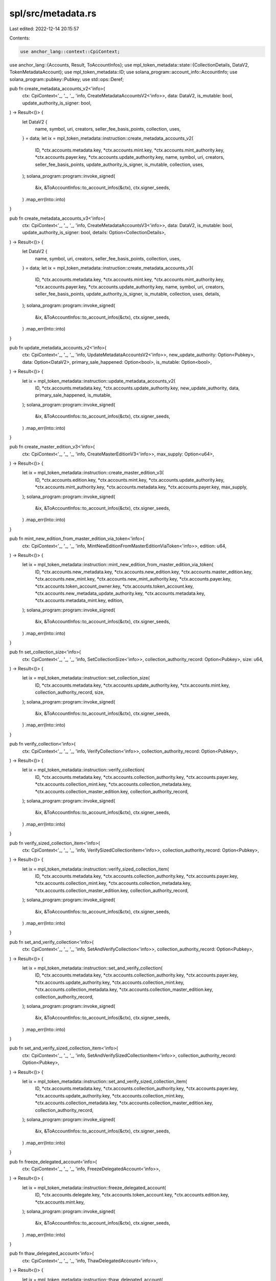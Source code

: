 spl/src/metadata.rs
===================

Last edited: 2022-12-14 20:15:57

Contents:

.. code-block:: rs

    use anchor_lang::context::CpiContext;
use anchor_lang::{Accounts, Result, ToAccountInfos};
use mpl_token_metadata::state::{CollectionDetails, DataV2, TokenMetadataAccount};
use mpl_token_metadata::ID;
use solana_program::account_info::AccountInfo;
use solana_program::pubkey::Pubkey;
use std::ops::Deref;

pub fn create_metadata_accounts_v2<'info>(
    ctx: CpiContext<'_, '_, '_, 'info, CreateMetadataAccountsV2<'info>>,
    data: DataV2,
    is_mutable: bool,
    update_authority_is_signer: bool,
) -> Result<()> {
    let DataV2 {
        name,
        symbol,
        uri,
        creators,
        seller_fee_basis_points,
        collection,
        uses,
    } = data;
    let ix = mpl_token_metadata::instruction::create_metadata_accounts_v2(
        ID,
        *ctx.accounts.metadata.key,
        *ctx.accounts.mint.key,
        *ctx.accounts.mint_authority.key,
        *ctx.accounts.payer.key,
        *ctx.accounts.update_authority.key,
        name,
        symbol,
        uri,
        creators,
        seller_fee_basis_points,
        update_authority_is_signer,
        is_mutable,
        collection,
        uses,
    );
    solana_program::program::invoke_signed(
        &ix,
        &ToAccountInfos::to_account_infos(&ctx),
        ctx.signer_seeds,
    )
    .map_err(Into::into)
}

pub fn create_metadata_accounts_v3<'info>(
    ctx: CpiContext<'_, '_, '_, 'info, CreateMetadataAccountsV3<'info>>,
    data: DataV2,
    is_mutable: bool,
    update_authority_is_signer: bool,
    details: Option<CollectionDetails>,
) -> Result<()> {
    let DataV2 {
        name,
        symbol,
        uri,
        creators,
        seller_fee_basis_points,
        collection,
        uses,
    } = data;
    let ix = mpl_token_metadata::instruction::create_metadata_accounts_v3(
        ID,
        *ctx.accounts.metadata.key,
        *ctx.accounts.mint.key,
        *ctx.accounts.mint_authority.key,
        *ctx.accounts.payer.key,
        *ctx.accounts.update_authority.key,
        name,
        symbol,
        uri,
        creators,
        seller_fee_basis_points,
        update_authority_is_signer,
        is_mutable,
        collection,
        uses,
        details,
    );
    solana_program::program::invoke_signed(
        &ix,
        &ToAccountInfos::to_account_infos(&ctx),
        ctx.signer_seeds,
    )
    .map_err(Into::into)
}

pub fn update_metadata_accounts_v2<'info>(
    ctx: CpiContext<'_, '_, '_, 'info, UpdateMetadataAccountsV2<'info>>,
    new_update_authority: Option<Pubkey>,
    data: Option<DataV2>,
    primary_sale_happened: Option<bool>,
    is_mutable: Option<bool>,
) -> Result<()> {
    let ix = mpl_token_metadata::instruction::update_metadata_accounts_v2(
        ID,
        *ctx.accounts.metadata.key,
        *ctx.accounts.update_authority.key,
        new_update_authority,
        data,
        primary_sale_happened,
        is_mutable,
    );
    solana_program::program::invoke_signed(
        &ix,
        &ToAccountInfos::to_account_infos(&ctx),
        ctx.signer_seeds,
    )
    .map_err(Into::into)
}

pub fn create_master_edition_v3<'info>(
    ctx: CpiContext<'_, '_, '_, 'info, CreateMasterEditionV3<'info>>,
    max_supply: Option<u64>,
) -> Result<()> {
    let ix = mpl_token_metadata::instruction::create_master_edition_v3(
        ID,
        *ctx.accounts.edition.key,
        *ctx.accounts.mint.key,
        *ctx.accounts.update_authority.key,
        *ctx.accounts.mint_authority.key,
        *ctx.accounts.metadata.key,
        *ctx.accounts.payer.key,
        max_supply,
    );
    solana_program::program::invoke_signed(
        &ix,
        &ToAccountInfos::to_account_infos(&ctx),
        ctx.signer_seeds,
    )
    .map_err(Into::into)
}

pub fn mint_new_edition_from_master_edition_via_token<'info>(
    ctx: CpiContext<'_, '_, '_, 'info, MintNewEditionFromMasterEditionViaToken<'info>>,
    edition: u64,
) -> Result<()> {
    let ix = mpl_token_metadata::instruction::mint_new_edition_from_master_edition_via_token(
        ID,
        *ctx.accounts.new_metadata.key,
        *ctx.accounts.new_edition.key,
        *ctx.accounts.master_edition.key,
        *ctx.accounts.new_mint.key,
        *ctx.accounts.new_mint_authority.key,
        *ctx.accounts.payer.key,
        *ctx.accounts.token_account_owner.key,
        *ctx.accounts.token_account.key,
        *ctx.accounts.new_metadata_update_authority.key,
        *ctx.accounts.metadata.key,
        *ctx.accounts.metadata_mint.key,
        edition,
    );
    solana_program::program::invoke_signed(
        &ix,
        &ToAccountInfos::to_account_infos(&ctx),
        ctx.signer_seeds,
    )
    .map_err(Into::into)
}

pub fn set_collection_size<'info>(
    ctx: CpiContext<'_, '_, '_, 'info, SetCollectionSize<'info>>,
    collection_authority_record: Option<Pubkey>,
    size: u64,
) -> Result<()> {
    let ix = mpl_token_metadata::instruction::set_collection_size(
        ID,
        *ctx.accounts.metadata.key,
        *ctx.accounts.update_authority.key,
        *ctx.accounts.mint.key,
        collection_authority_record,
        size,
    );
    solana_program::program::invoke_signed(
        &ix,
        &ToAccountInfos::to_account_infos(&ctx),
        ctx.signer_seeds,
    )
    .map_err(Into::into)
}

pub fn verify_collection<'info>(
    ctx: CpiContext<'_, '_, '_, 'info, VerifyCollection<'info>>,
    collection_authority_record: Option<Pubkey>,
) -> Result<()> {
    let ix = mpl_token_metadata::instruction::verify_collection(
        ID,
        *ctx.accounts.metadata.key,
        *ctx.accounts.collection_authority.key,
        *ctx.accounts.payer.key,
        *ctx.accounts.collection_mint.key,
        *ctx.accounts.collection_metadata.key,
        *ctx.accounts.collection_master_edition.key,
        collection_authority_record,
    );
    solana_program::program::invoke_signed(
        &ix,
        &ToAccountInfos::to_account_infos(&ctx),
        ctx.signer_seeds,
    )
    .map_err(Into::into)
}

pub fn verify_sized_collection_item<'info>(
    ctx: CpiContext<'_, '_, '_, 'info, VerifySizedCollectionItem<'info>>,
    collection_authority_record: Option<Pubkey>,
) -> Result<()> {
    let ix = mpl_token_metadata::instruction::verify_sized_collection_item(
        ID,
        *ctx.accounts.metadata.key,
        *ctx.accounts.collection_authority.key,
        *ctx.accounts.payer.key,
        *ctx.accounts.collection_mint.key,
        *ctx.accounts.collection_metadata.key,
        *ctx.accounts.collection_master_edition.key,
        collection_authority_record,
    );
    solana_program::program::invoke_signed(
        &ix,
        &ToAccountInfos::to_account_infos(&ctx),
        ctx.signer_seeds,
    )
    .map_err(Into::into)
}

pub fn set_and_verify_collection<'info>(
    ctx: CpiContext<'_, '_, '_, 'info, SetAndVerifyCollection<'info>>,
    collection_authority_record: Option<Pubkey>,
) -> Result<()> {
    let ix = mpl_token_metadata::instruction::set_and_verify_collection(
        ID,
        *ctx.accounts.metadata.key,
        *ctx.accounts.collection_authority.key,
        *ctx.accounts.payer.key,
        *ctx.accounts.update_authority.key,
        *ctx.accounts.collection_mint.key,
        *ctx.accounts.collection_metadata.key,
        *ctx.accounts.collection_master_edition.key,
        collection_authority_record,
    );
    solana_program::program::invoke_signed(
        &ix,
        &ToAccountInfos::to_account_infos(&ctx),
        ctx.signer_seeds,
    )
    .map_err(Into::into)
}

pub fn set_and_verify_sized_collection_item<'info>(
    ctx: CpiContext<'_, '_, '_, 'info, SetAndVerifySizedCollectionItem<'info>>,
    collection_authority_record: Option<Pubkey>,
) -> Result<()> {
    let ix = mpl_token_metadata::instruction::set_and_verify_sized_collection_item(
        ID,
        *ctx.accounts.metadata.key,
        *ctx.accounts.collection_authority.key,
        *ctx.accounts.payer.key,
        *ctx.accounts.update_authority.key,
        *ctx.accounts.collection_mint.key,
        *ctx.accounts.collection_metadata.key,
        *ctx.accounts.collection_master_edition.key,
        collection_authority_record,
    );
    solana_program::program::invoke_signed(
        &ix,
        &ToAccountInfos::to_account_infos(&ctx),
        ctx.signer_seeds,
    )
    .map_err(Into::into)
}

pub fn freeze_delegated_account<'info>(
    ctx: CpiContext<'_, '_, '_, 'info, FreezeDelegatedAccount<'info>>,
) -> Result<()> {
    let ix = mpl_token_metadata::instruction::freeze_delegated_account(
        ID,
        *ctx.accounts.delegate.key,
        *ctx.accounts.token_account.key,
        *ctx.accounts.edition.key,
        *ctx.accounts.mint.key,
    );
    solana_program::program::invoke_signed(
        &ix,
        &ToAccountInfos::to_account_infos(&ctx),
        ctx.signer_seeds,
    )
    .map_err(Into::into)
}

pub fn thaw_delegated_account<'info>(
    ctx: CpiContext<'_, '_, '_, 'info, ThawDelegatedAccount<'info>>,
) -> Result<()> {
    let ix = mpl_token_metadata::instruction::thaw_delegated_account(
        ID,
        *ctx.accounts.delegate.key,
        *ctx.accounts.token_account.key,
        *ctx.accounts.edition.key,
        *ctx.accounts.mint.key,
    );
    solana_program::program::invoke_signed(
        &ix,
        &ToAccountInfos::to_account_infos(&ctx),
        ctx.signer_seeds,
    )
    .map_err(Into::into)
}

pub fn update_primary_sale_happened_via_token<'info>(
    ctx: CpiContext<'_, '_, '_, 'info, UpdatePrimarySaleHappenedViaToken<'info>>,
) -> Result<()> {
    let ix = mpl_token_metadata::instruction::update_primary_sale_happened_via_token(
        ID,
        *ctx.accounts.metadata.key,
        *ctx.accounts.owner.key,
        *ctx.accounts.token.key,
    );

    solana_program::program::invoke_signed(
        &ix,
        &ToAccountInfos::to_account_infos(&ctx),
        ctx.signer_seeds,
    )?;
    Ok(())
}

pub fn sign_metadata<'info>(ctx: CpiContext<'_, '_, '_, 'info, SignMetadata<'info>>) -> Result<()> {
    let ix = mpl_token_metadata::instruction::sign_metadata(
        ID,
        *ctx.accounts.metadata.key,
        *ctx.accounts.creator.key,
    );

    solana_program::program::invoke_signed(
        &ix,
        &ToAccountInfos::to_account_infos(&ctx),
        ctx.signer_seeds,
    )?;
    Ok(())
}

pub fn remove_creator_verification<'info>(
    ctx: CpiContext<'_, '_, '_, 'info, RemoveCreatorVerification<'info>>,
) -> Result<()> {
    let ix = mpl_token_metadata::instruction::remove_creator_verification(
        ID,
        *ctx.accounts.metadata.key,
        *ctx.accounts.creator.key,
    );

    solana_program::program::invoke_signed(
        &ix,
        &ToAccountInfos::to_account_infos(&ctx),
        ctx.signer_seeds,
    )?;
    Ok(())
}

#[derive(Accounts)]
pub struct CreateMetadataAccountsV2<'info> {
    pub metadata: AccountInfo<'info>,
    pub mint: AccountInfo<'info>,
    pub mint_authority: AccountInfo<'info>,
    pub payer: AccountInfo<'info>,
    pub update_authority: AccountInfo<'info>,
    pub system_program: AccountInfo<'info>,
    pub rent: AccountInfo<'info>,
}

#[derive(Accounts)]
pub struct CreateMetadataAccountsV3<'info> {
    pub metadata: AccountInfo<'info>,
    pub mint: AccountInfo<'info>,
    pub mint_authority: AccountInfo<'info>,
    pub payer: AccountInfo<'info>,
    pub update_authority: AccountInfo<'info>,
    pub system_program: AccountInfo<'info>,
    pub rent: AccountInfo<'info>,
}

#[derive(Accounts)]
pub struct UpdateMetadataAccountsV2<'info> {
    pub metadata: AccountInfo<'info>,
    pub update_authority: AccountInfo<'info>,
}

#[derive(Accounts)]
pub struct CreateMasterEditionV3<'info> {
    pub edition: AccountInfo<'info>,
    pub mint: AccountInfo<'info>,
    pub update_authority: AccountInfo<'info>,
    pub mint_authority: AccountInfo<'info>,
    pub payer: AccountInfo<'info>,
    pub metadata: AccountInfo<'info>,
    pub token_program: AccountInfo<'info>,
    pub system_program: AccountInfo<'info>,
    pub rent: AccountInfo<'info>,
}

#[derive(Accounts)]
pub struct MintNewEditionFromMasterEditionViaToken<'info> {
    pub new_metadata: AccountInfo<'info>,
    pub new_edition: AccountInfo<'info>,
    pub master_edition: AccountInfo<'info>,
    pub new_mint: AccountInfo<'info>,
    pub edition_mark_pda: AccountInfo<'info>,
    pub new_mint_authority: AccountInfo<'info>,
    pub payer: AccountInfo<'info>,
    pub token_account_owner: AccountInfo<'info>,
    pub token_account: AccountInfo<'info>,
    pub new_metadata_update_authority: AccountInfo<'info>,
    pub metadata: AccountInfo<'info>,
    pub token_program: AccountInfo<'info>,
    pub system_program: AccountInfo<'info>,
    pub rent: AccountInfo<'info>,
    //
    // Not actually used by the program but still needed because it's needed
    // for the pda calculation in the helper. :/
    //
    // The better thing to do would be to remove this and have the instruction
    // helper pass in the `edition_mark_pda` directly.
    //
    pub metadata_mint: AccountInfo<'info>,
}

#[derive(Accounts)]
pub struct SetCollectionSize<'info> {
    pub metadata: AccountInfo<'info>,
    pub mint: AccountInfo<'info>,
    pub update_authority: AccountInfo<'info>,
    pub system_program: AccountInfo<'info>,
}

#[derive(Accounts)]
pub struct VerifyCollection<'info> {
    pub payer: AccountInfo<'info>,
    pub metadata: AccountInfo<'info>,
    pub collection_authority: AccountInfo<'info>,
    pub collection_mint: AccountInfo<'info>,
    pub collection_metadata: AccountInfo<'info>,
    pub collection_master_edition: AccountInfo<'info>,
}

#[derive(Accounts)]
pub struct VerifySizedCollectionItem<'info> {
    pub payer: AccountInfo<'info>,
    pub metadata: AccountInfo<'info>,
    pub collection_authority: AccountInfo<'info>,
    pub collection_mint: AccountInfo<'info>,
    pub collection_metadata: AccountInfo<'info>,
    pub collection_master_edition: AccountInfo<'info>,
}

#[derive(Accounts)]
pub struct SetAndVerifyCollection<'info> {
    pub metadata: AccountInfo<'info>,
    pub collection_authority: AccountInfo<'info>,
    pub payer: AccountInfo<'info>,
    pub update_authority: AccountInfo<'info>,
    pub collection_mint: AccountInfo<'info>,
    pub collection_metadata: AccountInfo<'info>,
    pub collection_master_edition: AccountInfo<'info>,
}

#[derive(Accounts)]
pub struct SetAndVerifySizedCollectionItem<'info> {
    pub metadata: AccountInfo<'info>,
    pub collection_authority: AccountInfo<'info>,
    pub payer: AccountInfo<'info>,
    pub update_authority: AccountInfo<'info>,
    pub collection_mint: AccountInfo<'info>,
    pub collection_metadata: AccountInfo<'info>,
    pub collection_master_edition: AccountInfo<'info>,
}

#[derive(Accounts)]
pub struct FreezeDelegatedAccount<'info> {
    pub metadata: AccountInfo<'info>,
    pub delegate: AccountInfo<'info>,
    pub token_account: AccountInfo<'info>,
    pub edition: AccountInfo<'info>,
    pub mint: AccountInfo<'info>,
    pub token_program: AccountInfo<'info>,
}

#[derive(Accounts)]
pub struct ThawDelegatedAccount<'info> {
    pub metadata: AccountInfo<'info>,
    pub delegate: AccountInfo<'info>,
    pub token_account: AccountInfo<'info>,
    pub edition: AccountInfo<'info>,
    pub mint: AccountInfo<'info>,
    pub token_program: AccountInfo<'info>,
}

#[derive(Accounts)]
pub struct UpdatePrimarySaleHappenedViaToken<'info> {
    pub metadata: AccountInfo<'info>,
    pub owner: AccountInfo<'info>,
    pub token: AccountInfo<'info>,
}

#[derive(Accounts)]
pub struct SignMetadata<'info> {
    pub creator: AccountInfo<'info>,
    pub metadata: AccountInfo<'info>,
}

#[derive(Accounts)]
pub struct RemoveCreatorVerification<'info> {
    pub creator: AccountInfo<'info>,
    pub metadata: AccountInfo<'info>,
}

#[derive(Clone, Debug, PartialEq)]
pub struct MetadataAccount(mpl_token_metadata::state::Metadata);

impl MetadataAccount {
    pub const LEN: usize = mpl_token_metadata::state::MAX_METADATA_LEN;
}

impl anchor_lang::AccountDeserialize for MetadataAccount {
    fn try_deserialize_unchecked(buf: &mut &[u8]) -> anchor_lang::Result<Self> {
        let result = mpl_token_metadata::state::Metadata::safe_deserialize(buf)?;
        Ok(MetadataAccount(result))
    }
}

impl anchor_lang::AccountSerialize for MetadataAccount {}

impl anchor_lang::Owner for MetadataAccount {
    fn owner() -> Pubkey {
        ID
    }
}

impl Deref for MetadataAccount {
    type Target = mpl_token_metadata::state::Metadata;
    fn deref(&self) -> &Self::Target {
        &self.0
    }
}

#[derive(Clone)]
pub struct Metadata;

impl anchor_lang::Id for Metadata {
    fn id() -> Pubkey {
        ID
    }
}


